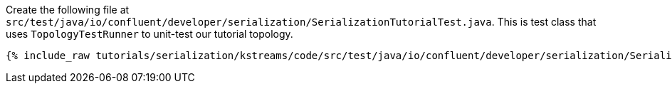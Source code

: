 Create the following file at `src/test/java/io/confluent/developer/serialization/SerializationTutorialTest.java`.
This is test class that uses `TopologyTestRunner` to unit-test our tutorial topology.

+++++
<pre class="snippet"><code class="java">{% include_raw tutorials/serialization/kstreams/code/src/test/java/io/confluent/developer/serialization/SerializationTutorialTest.java %}</code></pre>
+++++